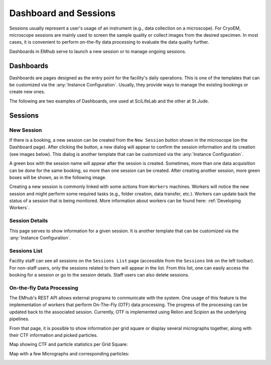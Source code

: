 

Dashboard and Sessions
======================

Sessions usually represent a user's usage of an instrument (e.g., data collection
on a microscope). For CryoEM, microscope sessions are mainly used to screen
the sample quality or collect images from the desired specimen. In most cases,
it is convenient to perform on-the-fly data processing to evaluate the data quality further.

Dashboards in EMhub serve to launch a new session or to manage ongoing sessions.


Dashboards
----------

Dashboards are pages designed as the entry point for the facility's daily operations.
This is one of the templates that can be customized via the :any:`Instance Configuration`.
Usually, they provide ways to manage the existing bookings or create new ones.

The following are two examples of Dashboards, one used at SciLifeLab and the other at St.Jude.

.. tab:: SciLifeLab

    At SciLifeLab, the Dashboard allows the creation of sessions for bookings in the current day, and
    shows upcoming bookings are shown as a list.

    .. image:: https://github.com/3dem/emhub/wiki/images/202306/dashboard_sll.jpg
       :width: 100%

.. tab:: St.Jude

    At St.Jude, the Dashboard displays the bookings for the current week and
    the access request for the next one. "It also enables the creation of sessions for bookings on the same day."

    .. image:: https://github.com/3dem/emhub/wiki/images/202306/dashboard_sj.jpg
       :width: 100%


Sessions
--------

New Session
...........

If there is a booking, a new session can be created from the ``New Session`` button shown in the microscope
(on the Dashboard page). After clicking the button, a
new dialog will appear to confirm the session information and its creation (see images below).
This dialog is another template that can be customized via the :any:`Instance Configuration`.

.. tab:: SciLifeLab

    .. image:: https://github.com/3dem/emhub/wiki/images/202306/new_session_sll.jpg
       :width: 100%

.. tab:: St.Jude

    .. image:: https://github.com/3dem/emhub/wiki/images/202306/new_session_sj.jpg
       :width: 100%


A green box with the session name will appear after the session is created.
Sometimes, more than one data acquisition can be done for the same booking,
so more than one session can be created. After creating another session, more green
boxes will be shown, as in the following image.

.. image:: https://github.com/3dem/emhub/wiki/images/session-pills.png
   :width: 50%

Creating a new session is commonly linked with some actions from ``Workers`` machines.
Workers will notice the new session and might perform some required tasks (e.g., folder creation,
data transfer, etc.). Workers can update back the status of a session that is being monitored.
More information about workers can be found here: :ref:`Developing Workers`.

Session Details
...............

This page serves to show information for a given session. It is another template that can be customized via
the :any:`Instance Configuration`.

.. tab:: SciLifeLab

    .. image:: https://github.com/3dem/emhub/wiki/images/202306/session_details_sll.jpg
       :width: 100%

.. tab:: St.Jude

    .. image:: https://github.com/3dem/emhub/wiki/images/202306/session_details_sj.jpg
       :width: 100%


Sessions List
.............

Facility staff can see all sessions on the ``Sessions List`` page (accessible from
the ``Sessions`` link on the left toolbar). For non-staff users, only the sessions
related to them will appear in the list. From this list, one can easily access the
booking for a session or go to the session details. Staff users can also delete sessions.

.. image:: https://github.com/3dem/emhub/wiki/images/sessions-list.png
   :width: 100%


On-the-fly Data Processing
..........................

The EMhub's REST API allows external programs to communicate with the system.
One usage of this feature is the implementation of workers that perform On-The-Fly
(OTF) data processing. The progress of the processing can be updated back to the
associated session. Currently, OTF is implemented using Relion and Scipion as the
underlying pipelines.


.. image:: https://github.com/3dem/emhub/wiki/images/202306/session_otf_overview.jpg
   :width: 100%

From that page, it is possible to show information per grid square or display several
micrographs together, along with their CTF information and picked particles.

Map showing CTF and particle statistics per Grid Square:

.. image:: https://github.com/3dem/emhub/wiki/images/202306/session_otf_gridsquares.jpg
   :width: 100%


Map with a few Micrographs and corresponding particles:

.. image:: https://github.com/3dem/emhub/wiki/images/202306/session_otf_micrographs.jpg
   :width: 100%
